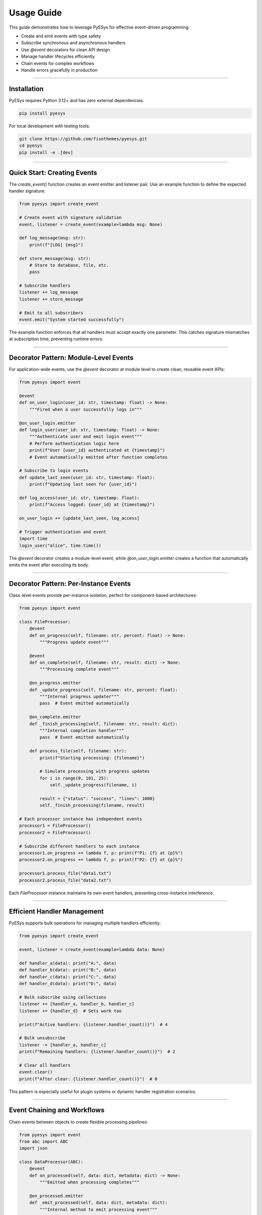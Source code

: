 Usage Guide
===========

This guide demonstrates how to leverage PyESys for effective event-driven programming:

- Create and emit events with type safety
- Subscribe synchronous and asynchronous handlers
- Use `@event` decorators for clean API design
- Manage handler lifecycles efficiently
- Chain events for complex workflows
- Handle errors gracefully in production

----

Installation
------------

PyESys requires Python 3.12+ and has zero external dependencies.

.. code-block:: bash

    pip install pyesys

For local development with testing tools:

.. code-block:: bash

    git clone https://github.com/fisothemes/pyesys.git
    cd pyesys
    pip install -e .[dev]

----

Quick Start: Creating Events
----------------------------

The `create_event()` function creates an event emitter and listener pair. Use an example function to define the expected handler signature:

.. code-block:: python

    from pyesys import create_event

    # Create event with signature validation
    event, listener = create_event(example=lambda msg: None)

    def log_message(msg: str):
        print(f"[LOG] {msg}")

    def store_message(msg: str):
        # Store to database, file, etc.
        pass

    # Subscribe handlers
    listener += log_message
    listener += store_message

    # Emit to all subscribers
    event.emit("System started successfully")

The example function enforces that all handlers must accept exactly one parameter. This catches signature mismatches at subscription time, preventing runtime errors.

----

Decorator Pattern: Module-Level Events
--------------------------------------

For application-wide events, use the `@event` decorator at module level to create clean, reusable event APIs:

.. code-block:: python

    from pyesys import event

    @event
    def on_user_login(user_id: str, timestamp: float) -> None:
        """Fired when a user successfully logs in"""

    @on_user_login.emitter
    def login_user(user_id: str, timestamp: float) -> None:
        """Authenticate user and emit login event"""
        # Perform authentication logic here
        print(f"User {user_id} authenticated at {timestamp}")
        # Event automatically emitted after function completes

    # Subscribe to login events
    def update_last_seen(user_id: str, timestamp: float):
        print(f"Updating last seen for {user_id}")

    def log_access(user_id: str, timestamp: float):
        print(f"Access logged: {user_id} at {timestamp}")

    on_user_login += [update_last_seen, log_access]

    # Trigger authentication and event
    import time
    login_user("alice", time.time())


The `@event` decorator creates a module-level event, while `@on_user_login.emitter` creates a function that automatically emits the event after executing its body.

----

Decorator Pattern: Per-Instance Events
--------------------------------------

Class-level events provide per-instance isolation, perfect for component-based architectures:

.. code-block:: python

    from pyesys import event

    class FileProcessor:
        @event
        def on_progress(self, filename: str, percent: float) -> None:
            """Progress update event"""
        
        @event
        def on_complete(self, filename: str, result: dict) -> None:
            """Processing complete event"""
        
        @on_progress.emitter
        def _update_progress(self, filename: str, percent: float):
            """Internal progress updater"""
            pass  # Event emitted automatically
        
        @on_complete.emitter
        def _finish_processing(self, filename: str, result: dict):
            """Internal completion handler"""
            pass  # Event emitted automatically
        
        def process_file(self, filename: str):
            print(f"Starting processing: {filename}")
            
            # Simulate processing with progress updates
            for i in range(0, 101, 25):
                self._update_progress(filename, i)
            
            result = {"status": "success", "lines": 1000}
            self._finish_processing(filename, result)

    # Each processor instance has independent events
    processor1 = FileProcessor()
    processor2 = FileProcessor()

    # Subscribe different handlers to each instance
    processor1.on_progress += lambda f, p: print(f"P1: {f} at {p}%")
    processor2.on_progress += lambda f, p: print(f"P2: {f} at {p}%")

    processor1.process_file("data1.txt")
    processor2.process_file("data2.txt")

Each `FileProcessor` instance maintains its own event handlers, preventing cross-instance interference.

----

Efficient Handler Management
----------------------------

PyESys supports bulk operations for managing multiple handlers efficiently:

.. code-block:: python

    from pyesys import create_event

    event, listener = create_event(example=lambda data: None)

    def handler_a(data): print("A:", data)
    def handler_b(data): print("B:", data) 
    def handler_c(data): print("C:", data)
    def handler_d(data): print("D:", data)

    # Bulk subscribe using collections
    listener += [handler_a, handler_b, handler_c]
    listener += {handler_d}  # Sets work too

    print(f"Active handlers: {listener.handler_count()}")  # 4

    # Bulk unsubscribe
    listener -= [handler_a, handler_c]
    print(f"Remaining handlers: {listener.handler_count()}")  # 2

    # Clear all handlers
    event.clear()
    print(f"After clear: {listener.handler_count()}")  # 0

This pattern is especially useful for plugin systems or dynamic handler registration scenarios.

----

Event Chaining and Workflows
----------------------------

Chain events between objects to create flexible processing pipelines:

.. code-block:: python

    from pyesys import event
    from abc import ABC
    import json

    class DataProcessor(ABC):
        @event
        def on_processed(self, data: dict, metadata: dict) -> None:
            """Emitted when processing completes"""
        
        @on_processed.emitter
        def _emit_processed(self, data: dict, metadata: dict):
            """Internal method to emit processing event"""
            pass

    class JsonParser(DataProcessor):
        def process(self, raw_data: str):
            print("Parsing JSON...")
            try:
                data = json.loads(raw_data)
                metadata = {"parser": "json", "status": "success"}
            except json.JSONDecodeError:
                data = {}
                metadata = {"parser": "json", "status": "error"}
            
            self._emit_processed(data, metadata)

    class DataValidator(DataProcessor):
        def validate(self, data: dict, metadata: dict):
            print(f"Validating data (previous: {metadata['status']})...")
            
            if metadata["status"] == "error":
                metadata["validator"] = "skipped"
            else:
                # Perform validation
                is_valid = "name" in data and "id" in data
                metadata["validator"] = "passed" if is_valid else "failed"
            
            self._emit_processed(data, metadata)

    class DataStore(DataProcessor):
        def store(self, data: dict, metadata: dict):
            print(f"Storing data (validation: {metadata.get('validator', 'none')})...")
            
            if metadata.get("validator") == "passed":
                print(f"✓ Stored: {data}")
                metadata["storage"] = "success"
            else:
                print("✗ Storage skipped due to validation failure")
                metadata["storage"] = "skipped"
            
            self._emit_processed(data, metadata)

    # Create pipeline
    parser = JsonParser()
    validator = DataValidator()
    store = DataStore()

    # Chain the processors
    parser.on_processed += validator.validate
    validator.on_processed += store.store

    # Final result handler
    def log_final_result(data: dict, metadata: dict):
        print(f"Pipeline complete: {metadata}")

    store.on_processed += log_final_result

    # Process data through the pipeline
    parser.process('{"name": "Alice", "id": 123}')
    print("---")
    parser.process('{"invalid": json}')

This pattern enables flexible, testable processing chains where each component can be developed and tested independently.

----

Asynchronous Event Handling
---------------------------

PyESys seamlessly handles mixed sync/async handlers, running them concurrently when possible:

.. code-block:: python

    import asyncio
    import time
    from pyesys import create_event

    event, listener = create_event(example=lambda data: None)

    def sync_handler(data):
        """Synchronous handler - runs in thread pool"""
        print(f"Sync processing: {data}")
        time.sleep(0.1)  # Simulate work
        print(f"Sync complete: {data}")

    async def async_handler(data):
        """Asynchronous handler - runs in event loop"""  
        print(f"Async processing: {data}")
        await asyncio.sleep(0.1)  # Simulate async work
        print(f"Async complete: {data}")

    async def slow_async_handler(data):
        """Another async handler with different timing"""
        await asyncio.sleep(0.2)
        print(f"Slow async complete: {data}")

    # Subscribe mixed handler types
    listener += [sync_handler, async_handler, slow_async_handler]

    async def main():
        print("Emitting to mixed handlers...")
        await event.emit_async("test-data")
        print("All handlers completed")

    # Run the async event
    asyncio.run(main())

The `emit_async()` method ensures all handlers complete before returning, with sync handlers running in a thread pool to avoid blocking the event loop.

----

Production Error Handling
-------------------------

Implement robust error handling to prevent one failing handler from affecting others:

.. code-block:: python

    from pyesys import create_event
    import logging

    # Configure logging
    logging.basicConfig(level=logging.INFO)
    logger = logging.getLogger(__name__)

    def production_error_handler(exception: Exception, handler_func):
        """Custom error handler for production use"""
        logger.error(
            f"Event handler {handler_func.__name__} failed: {exception}",
            exc_info=True
        )
        
        # Could also:
        # - Send to error tracking service
        # - Increment failure metrics
        # - Disable repeatedly failing handlers

    # Create event with custom error handling
    event, listener = create_event(
        example=lambda x: None,
        error_handler=production_error_handler
    )

    def reliable_handler(x):
        print(f"Reliable handler: {x}")

    def unreliable_handler(x):
        if x == "trigger_error":
            raise ValueError("Something went wrong!")
        print(f"Unreliable handler: {x}")

    def another_handler(x):
        print(f"Another handler: {x}")

    listener += [reliable_handler, unreliable_handler, another_handler]

    # Test error handling
    event.emit("normal_data")      # All handlers run
    print("---")
    event.emit("trigger_error")    # unreliable_handler fails, others continue

Custom error handlers allow you to integrate with your monitoring and logging infrastructure while ensuring system resilience.

----

Debugging and Introspection
---------------------------

PyESys provides tools for debugging and monitoring event handler state:

.. code-block:: python

    from pyesys import create_event

    event, listener = create_event(example=lambda x: None)

    def handler_one(x): pass
    def handler_two(x): pass

    listener += [handler_one, handler_two]

    # Inspect current handlers
    print(f"Handler count: {listener.handler_count()}")

    print("\nActive handlers:")
    for i, handler in enumerate(event.handlers):
        print(f"  {i}: {handler}")

    # Check if specific handler is subscribed
    is_subscribed = any(h == handler_one for h in event.handlers)
    print(f"\nhandler_one subscribed: {is_subscribed}")

    # Remove specific handler
    listener -= handler_one
    print(f"After removal: {listener.handler_count()}")

These introspection capabilities are valuable for debugging complex event-driven systems and ensuring proper handler lifecycle management.

----

Best Practices
--------------

**Type Safety**: Always use descriptive example functions that match your handler signatures:

.. code-block:: python

    # Good: Clear signature
    event, listener = create_event(
        example=lambda user_id: str, action: str, timestamp: float: None
    )

    # Avoid: Vague signatures  
    event, listener = create_event(example=lambda *args: None)

**Memory Management**: PyESys uses weak references automatically, but be mindful of handler lifecycles:

.. code-block:: python

    class EventHandler:
        def handle_event(self, data):
            print(f"Handling: {data}")

    # Handler will be garbage collected when 'handler' goes out of scope
    handler = EventHandler()
    listener += handler.handle_event

    # Keep reference if handler needs to persist
    self.persistent_handler = EventHandler()
    listener += self.persistent_handler.handle_event

**Error Resilience**: Always implement custom error handlers in production systems to prevent cascading failures.

----

More Examples
-------------

Find complete working examples and advanced patterns in the GitHub repository: 
    
    - https://github.com/fisothemes/pyesys/tree/master/examples